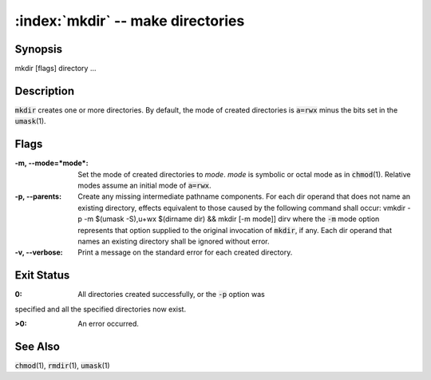 .. default-role:: code

:index:`mkdir` -- make directories
==================================

Synopsis
--------
| mkdir [flags] directory ...

Description
-----------
`mkdir` creates one or more directories.  By default, the mode of created
directories is `a=rwx` minus the bits set in the `umask`\(1).

Flags
-----
:-m, --mode=*mode*: Set the mode of created directories to *mode*.  *mode*
   is symbolic or octal mode as in `chmod`\(1).  Relative modes assume an
   initial mode of `a=rwx`.

:-p, --parents: Create any missing intermediate pathname components. For
   each dir operand that does not name an existing directory, effects
   equivalent to those caused by the following command shall occur: \vmkdir -p
   -m $(umask -S),u+wx $(dirname dir) && mkdir [-m mode]] dir\v where the `-m`
   mode option represents that option supplied to the original invocation of
   `mkdir`, if any. Each dir operand that names an existing directory shall
   be ignored without error.

:-v, --verbose: Print a message on the standard error for each created directory.


Exit Status
-----------
:0: All directories created successfully, or the `-p` option was
specified and all the specified directories now exist.

:>0: An error occurred.

See Also
--------
`chmod`\(1), `rmdir`\(1), `umask`\(1)
